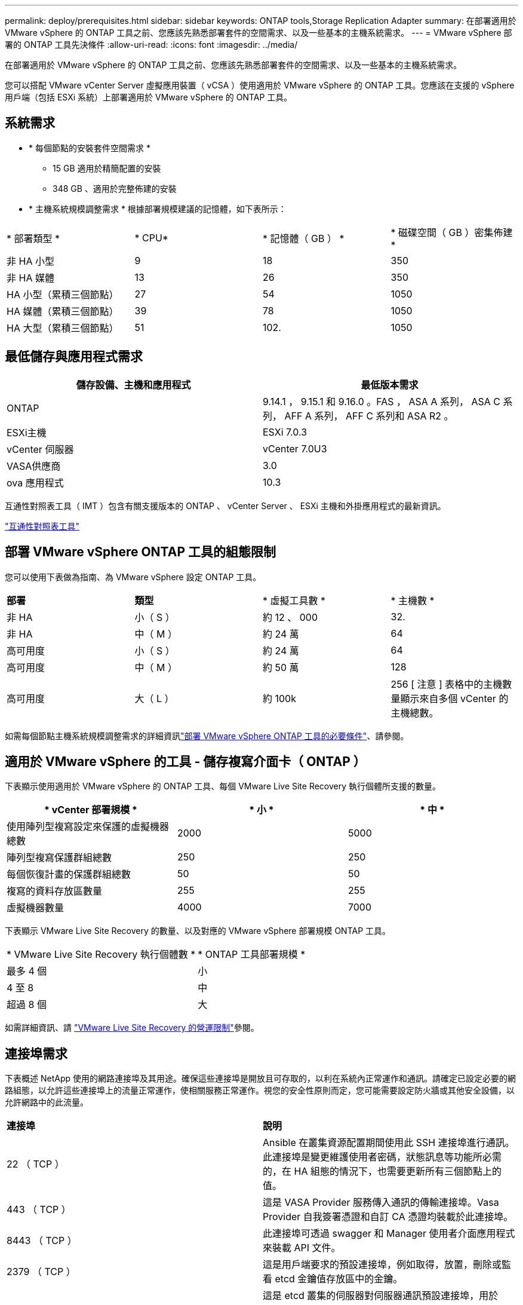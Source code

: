 ---
permalink: deploy/prerequisites.html 
sidebar: sidebar 
keywords: ONTAP tools,Storage Replication Adapter 
summary: 在部署適用於 VMware vSphere 的 ONTAP 工具之前、您應該先熟悉部署套件的空間需求、以及一些基本的主機系統需求。 
---
= VMware vSphere 部署的 ONTAP 工具先決條件
:allow-uri-read: 
:icons: font
:imagesdir: ../media/


[role="lead"]
在部署適用於 VMware vSphere 的 ONTAP 工具之前、您應該先熟悉部署套件的空間需求、以及一些基本的主機系統需求。

您可以搭配 VMware vCenter Server 虛擬應用裝置（ vCSA ）使用適用於 VMware vSphere 的 ONTAP 工具。您應該在支援的 vSphere 用戶端（包括 ESXi 系統）上部署適用於 VMware vSphere 的 ONTAP 工具。



== 系統需求

* * 每個節點的安裝套件空間需求 *
+
** 15 GB 適用於精簡配置的安裝
** 348 GB 、適用於完整佈建的安裝


* * 主機系統規模調整需求 * 根據部署規模建議的記憶體，如下表所示：


|===


| * 部署類型 * | * CPU* | * 記憶體（ GB ） * | * 磁碟空間（ GB ）密集佈建 * 


| 非 HA 小型 | 9 | 18 | 350 


| 非 HA 媒體 | 13 | 26 | 350 


| HA 小型（累積三個節點） | 27 | 54 | 1050 


| HA 媒體（累積三個節點） | 39 | 78 | 1050 


| HA 大型（累積三個節點） | 51 | 102. | 1050 
|===


== 最低儲存與應用程式需求

|===
| 儲存設備、主機和應用程式 | 最低版本需求 


| ONTAP | 9.14.1 ， 9.15.1 和 9.16.0 。FAS ， ASA A 系列， ASA C 系列， AFF A 系列， AFF C 系列和 ASA R2 。 


| ESXi主機 | ESXi 7.0.3 


| vCenter 伺服器 | vCenter 7.0U3 


| VASA供應商 | 3.0 


| ova 應用程式 | 10.3 
|===
互通性對照表工具（ IMT ）包含有關支援版本的 ONTAP 、 vCenter Server 、 ESXi 主機和外掛應用程式的最新資訊。

https://imt.netapp.com/matrix/imt.jsp?components=105475;&solution=1777&isHWU&src=IMT["互通性對照表工具"^]



== 部署 VMware vSphere ONTAP 工具的組態限制

您可以使用下表做為指南、為 VMware vSphere 設定 ONTAP 工具。

|===


| *部署* | *類型* | * 虛擬工具數 * | * 主機數 * 


| 非 HA | 小（ S ） | 約 12 、 000 | 32. 


| 非 HA | 中（ M ） | 約 24 萬 | 64 


| 高可用度 | 小（ S ） | 約 24 萬 | 64 


| 高可用度 | 中（ M ） | 約 50 萬 | 128 


| 高可用度 | 大（ L ） | 約 100k | 256 [ 注意 ] 表格中的主機數量顯示來自多個 vCenter 的主機總數。 
|===
如需每個節點主機系統規模調整需求的詳細資訊link:../deploy/prerequisites.html["部署 VMware vSphere ONTAP 工具的必要條件"]、請參閱。



== 適用於 VMware vSphere 的工具 - 儲存複寫介面卡（ ONTAP ）

下表顯示使用適用於 VMware vSphere 的 ONTAP 工具、每個 VMware Live Site Recovery 執行個體所支援的數量。

|===
| * vCenter 部署規模 * | * 小 * | * 中 * 


| 使用陣列型複寫設定來保護的虛擬機器總數 | 2000 | 5000 


| 陣列型複寫保護群組總數 | 250 | 250 


| 每個恢復計畫的保護群組總數 | 50 | 50 


| 複寫的資料存放區數量 | 255 | 255 


| 虛擬機器數量 | 4000 | 7000 
|===
下表顯示 VMware Live Site Recovery 的數量、以及對應的 VMware vSphere 部署規模 ONTAP 工具。

|===


| * VMware Live Site Recovery 執行個體數 * | * ONTAP 工具部署規模 * 


| 最多 4 個 | 小 


| 4 至 8 | 中 


| 超過 8 個 | 大 
|===
如需詳細資訊、請 https://techdocs.broadcom.com/us/en/vmware-cis/live-recovery/live-site-recovery/9-0/overview/site-recovery-manager-system-requirements/operational-limits-of-site-recovery-manager.html["VMware Live Site Recovery 的營運限制"]參閱。



== 連接埠需求

下表概述 NetApp 使用的網路連接埠及其用途。確保這些連接埠是開放且可存取的，以利在系統內正常運作和通訊。請確定已設定必要的網路組態，以允許這些連接埠上的流量正常運作，使相關服務正常運作。視您的安全性原則而定，您可能需要設定防火牆或其他安全設備，以允許網路中的此流量。

|===


| *連接埠* | *說明* 


| 22 （ TCP ） | Ansible 在叢集資源配置期間使用此 SSH 連接埠進行通訊。此連接埠是變更維護使用者密碼，狀態訊息等功能所必需的，在 HA 組態的情況下，也需要更新所有三個節點上的值。 


| 443 （ TCP ） | 這是 VASA Provider 服務傳入通訊的傳輸連接埠。Vasa Provider 自我簽署憑證和自訂 CA 憑證均裝載於此連接埠。 


| 8443 （ TCP ） | 此連接埠可透過 swagger 和 Manager 使用者介面應用程式來裝載 API 文件。 


| 2379 （ TCP ） | 這是用戶端要求的預設連接埠，例如取得，放置，刪除或監看 etcd 金鑰值存放區中的金鑰。 


| 2380 （ TCP ） | 這是 etcd 叢集的伺服器對伺服器通訊預設連接埠，用於 etcd 用於資料複寫和一致性所依賴的 raft Consensus 演算法。 


| 7472 （ TCP+UDP ） | 這是 Prometheus 計量服務連接埠。 


| 7946 （ TCP+UDP ） | 此連接埠用於 Docker 的容器網路探索。 


| 9083 （ TCP ） | 此連接埠是 VASA Provider 服務的內部使用服務連接埠。 


| 1162 （ UDP ） | 這是 SNMP 設陷封包連接埠。 


| 6443 （ TCP ） | 來源： RKE2 代理節點。目的地： REK2 伺服器節點。說明： Kubernetes API 


| 9345 （ TCP ） | 來源： RKE2 代理節點。目的地： REK2 伺服器節點。說明： REK2 監督 API 


| 8472 （ TCP+UDP ） | 當使用 fl2el VXLAN 時，所有節點都必須能夠透過 UDP 連接埠 8472 到達其他節點。來源：所有 RKE2 節點。目的地：所有 REK2 節點。說明：使用 VXLAN 的 Canal CNI 


| 10250 （ TCP ） | 來源：所有 RKE2 節點。目的地：所有 REK2 節點。說明： Kubelet 指標 


| 30000-32767 （ TCP ） | 來源：所有 RKE2 節點。目的地：所有 REK2 節點。說明： NodePort 連接埠範圍 


| 123 （ TCP ） | ntpd 使用此連接埠來執行 NTP 伺服器的驗證。 
|===


== 部署前檢查

在繼續部署之前、請先確定已備好下列項目：

* vCenter Server 環境已設定及設定。
* 部署 OVA 的父 vCenter Server 認證已就緒。
* 您擁有 vCenter Server 執行個體的登入認證、 VMware vSphere 的 ONTAP 工具將會連線至部署後進行註冊。
* 瀏覽器快取已刪除。
* 請確定您有三個可用的 IP 位址可供非 HA 部署使用：一個可用的 IP 位址供負載平衡器使用、一個可用的 IP 位址供 Kubernetes 控制面使用、一個 IP 位址供節點使用。對於 HA 部署、除了這三個 IP 位址、您還需要兩個 IP 位址來處理第二個和第三個節點。指派之前、主機名稱應對應至 DNS 上的可用 IP 位址。所有五個 IP 位址都應位於選擇用於部署的同一個 VLAN 上。
* 請確定已發行憑證的網域名稱已對應至多 vCenter 部署中的虛擬 IP 位址、其中必須有自訂 CA 憑證。會執行 _nslookup_ 檢查網域名稱、以檢查網域是否已解析為預期的 IP 位址。應使用負載平衡器 IP 位址的網域名稱和 IP 位址來建立憑證。

